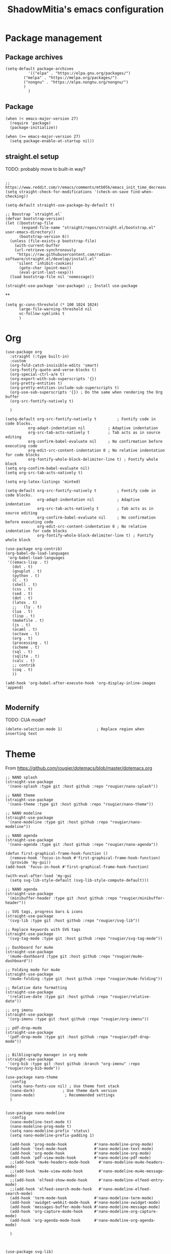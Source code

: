 #+title: ShadowMitia's emacs configuration
#+PROPERTY: header-args :tangle yes

* Package management

** Package archives

#+begin_src elisp
(setq-default package-archives
	      '(("elpa" . "https://elpa.gnu.org/packages/")
		("melpa" . "https://melpa.org/packages/")
		("nongnu" . "https://elpa.nongnu.org/nongnu/")
		)
	      )
#+end_src

** Package

#+begin_src elisp
(when (< emacs-major-version 27)
  (require 'package)
  (package-initialize))

(when (>= emacs-major-version 27)
  (setq package-enable-at-startup nil))
#+end_src


** straight.el setup

TODO: probably move to built-in way?

#+begin_src elisp

;; https://www.reddit.com/r/emacs/comments/mtb05k/emacs_init_time_decreased_65_after_i_realized_the/
(setq straight-check-for-modifications '(check-on-save find-when-checking))

(setq-default straight-use-package-by-default t)

;; Boostrap `straight.el`
(defvar bootstrap-version)
(let ((bootstrap-file
       (expand-file-name "straight/repos/straight.el/bootstrap.el" user-emacs-directory))
      (bootstrap-version 6))
  (unless (file-exists-p bootstrap-file)
    (with-current-buffer
	(url-retrieve-synchronously
	 "https://raw.githubusercontent.com/radian-software/straight.el/develop/install.el"
	 'silent 'inhibit-cookies)
      (goto-char (point-max))
      (eval-print-last-sexp)))
  (load bootstrap-file nil 'nomessage))

(straight-use-package 'use-package) ;; Install use-package
#+end_src


**

#+begin_src elisp
(setq gc-cons-threshold (* 100 1024 1024)
      large-file-warning-threshold nil
      vc-follow-symlinks t
      )
#+end_src

* Org

#+begin_src elisp
(use-package org
  :straight (:type built-in)
  :custom
  (org-fold-catch-invisible-edits 'smart)
  (org-fontify-quote-and-verse-blocks t)
  (org-special-ctrl-a/e t)
  (org-export-with-sub-superscripts '{})
  (org-pretty-entities t)
  (org-pretty-entities-include-sub-superscripts t)
  (org-use-sub-superscripts '{}) ; Do the same when rendering the Org buffer
  (org-src-fontify-natively t)

  )

(setq-default org-src-fontify-natively t         ; Fontify code in code blocks.
	      org-adapt-indentation nil          ; Adaptive indentation
	      org-src-tab-acts-natively t        ; Tab acts as in source editing
	      org-confirm-babel-evaluate nil     ; No confirmation before executing code
	      org-edit-src-content-indentation 0 ; No relative indentation for code blocks
	      org-fontify-whole-block-delimiter-line t) ; Fontify whole block
(setq org-confirm-babel-evaluate nil)
(setq org-src-tab-acts-natively t)

(setq org-latex-listings 'minted)

(setq-default org-src-fontify-natively t         ; Fontify code in code blocks.
              org-adapt-indentation nil          ; Adaptive indentation
              org-src-tab-acts-natively t        ; Tab acts as in source editing
              org-confirm-babel-evaluate nil     ; No confirmation before executing code
              org-edit-src-content-indentation 0 ; No relative indentation for code blocks
              org-fontify-whole-block-delimiter-line t) ; Fontify whole block

(use-package org-contrib)
(org-babel-do-load-languages
 'org-babel-load-languages
 '((emacs-lisp . t)
   (dot . t)
   (gnuplot . t)
   (python . t)
   (C . t)
   (shell . t)
   (css . t)
   (sed . t)
   (dot . t)
   (latex . t)
   ;;   (ly . t)
   (lua . t)
   (lisp . t)
   (makefile . t)
   (js . t)
   (ocaml . t)
   (octave . t)
   (org . t)
   (processing . t)
   (scheme . t)
   (sql . t)
   (sqlite . t)
   (calc . t)
   ;; contrib
   (coq . t)
   ))

(add-hook 'org-babel-after-execute-hook 'org-display-inline-images 'append)

#+end_src




** Modernify

TODO: CUA mode?

#+begin_src elisp
(delete-selection-mode 1)               ; Replace region when inserting text
#+end_src


* Theme

From https://github.com/rougier/dotemacs/blob/master/dotemacs.org

#+begin_src elisp
;; NANO splash
(straight-use-package
 '(nano-splash :type git :host github :repo "rougier/nano-splash"))

;; NANO theme
(straight-use-package
 '(nano-theme :type git :host github :repo "rougier/nano-theme"))

;; NANO modeline
(straight-use-package
 '(nano-modeline :type git :host github :repo "rougier/nano-modeline"))

;; NANO agenda
(straight-use-package
 '(nano-agenda :type git :host github :repo "rougier/nano-agenda"))

(defun first-graphical-frame-hook-function ()
  (remove-hook 'focus-in-hook #'first-graphical-frame-hook-function)
  (provide 'my-gui))
(add-hook 'focus-in-hook #'first-graphical-frame-hook-function)

(with-eval-after-load 'my-gui
  (setq svg-lib-style-default (svg-lib-style-compute-default)))

;; NANO agenda
(straight-use-package
 '(minibuffer-header :type git :host github :repo "rougier/minibuffer-header"))

;; SVG tags, progress bars & icons
(straight-use-package
 '(svg-lib :type git :host github :repo "rougier/svg-lib"))

;; Replace keywords with SVG tags
(straight-use-package
 '(svg-tag-mode :type git :host github :repo "rougier/svg-tag-mode"))

;; Dashboard for mu4e
(straight-use-package
 '(mu4e-dashboard :type git :host github :repo "rougier/mu4e-dashboard"))

;; Folding mode for mu4e
(straight-use-package
 '(mu4e-folding :type git :host github :repo "rougier/mu4e-folding"))

;; Relative date formatting
(straight-use-package
 '(relative-date :type git :host github :repo "rougier/relative-date"))

;; org imenu
(straight-use-package
 '(org-imenu :type git :host github :repo "rougier/org-imenu"))

;; pdf-drop-mode
(straight-use-package
 '(pdf-drop-mode :type git :host github :repo "rougier/pdf-drop-mode"))


;; Bilbliography manager in org mode
(straight-use-package
 '(org-bib :type git :host github :branch "org-imenu" :repo "rougier/org-bib-mode"))

(use-package nano-theme
  :config
  (setq nano-fonts-use nil) ; Use theme font stack
  (nano-dark)            ; Use theme dark version
  (nano-mode)             ; Recommended settings
  )


(use-package nano-modeline
  :config
  (nano-modeline-text-mode t)
  (nano-modeline-prog-mode t)
  (setq nano-modeline-prefix 'status)
  (setq nano-modeline-prefix-padding 1)

  (add-hook 'prog-mode-hook            #'nano-modeline-prog-mode)
  (add-hook 'text-mode-hook            #'nano-modeline-text-mode)
  (add-hook 'org-mode-hook             #'nano-modeline-org-mode)
  (add-hook 'pdf-view-mode-hook        #'nano-modeline-pdf-mode)
  ;;(add-hook 'mu4e-headers-mode-hook    #'nano-modeline-mu4e-headers-mode)
  ;;(add-hook 'mu4e-view-mode-hook       #'nano-modeline-mu4e-message-mode)
  ;;(add-hook 'elfeed-show-mode-hook     #'nano-modeline-elfeed-entry-mode)
  ;;(add-hook 'elfeed-search-mode-hook   #'nano-modeline-elfeed-search-mode)
  (add-hook 'term-mode-hook            #'nano-modeline-term-mode)
  (add-hook 'xwidget-webkit-mode-hook  #'nano-modeline-xwidget-mode)
  (add-hook 'messages-buffer-mode-hook #'nano-modeline-message-mode)
  (add-hook 'org-capture-mode-hook     #'nano-modeline-org-capture-mode)
  (add-hook 'org-agenda-mode-hook      #'nano-modeline-org-agenda-mode)

  )



(use-package svg-lib)
(use-package svg-tag-mode
  :config
  (setq svg-tag-tags
	'(
	  ("\\(TODO\\|FIXME\\|NOTES\\|NOTE\\)" . ((lambda (tag) (svg-lib-tag tag nil :background "#d08770" :stroke 2 :foreground "white") ) ))
	  ("NOCOMMIT" . ((lambda (tag) (svg-lib-tag tag nil :background "#bf616a" :stroke 2 :foreground "white") )))
	  ))
  (global-svg-tag-mode)
  )
#+end_src

* GUI modifications


Disable splash screen

#+begin_src elisp
(setq inhibit-startup-message t) ; Don't show splash screen
#+end_src

Turn off unneeded UI elements

Note: menu-bar-mode is recommended to discover new features (especially for beginners!)

#+begin_src elisp
;;(menu-bar-mode -1)
;;(tool-bar-mode -1)
(scroll-bar-mode -1)
#+end_src

#+begin_src elisp
(setq-default show-trailing-whitespace t)
#+end_src

** Typography

** Keep emacs clean!

Mostly taken from https://github.com/daviwil/emacs-from-scratch/blob/master/show-notes/Emacs-Tips-Cleaning.org

#+begin_src elisp
(setq backup-directory-alist `(("." . ,(expand-file-name "tmp/backups/" user-emacs-directory))))

;; auto-save-mode doesn't create the path automatically!
(make-directory (expand-file-name "tmp/auto-saves/" user-emacs-directory) t)

(setq auto-save-list-file-prefix (expand-file-name "tmp/auto-saves/sessions/" user-emacs-directory)
      auto-save-file-name-transforms `((".*" ,(expand-file-name "tmp/auto-saves/" user-emacs-directory) t)))

(use-package no-littering)
#+end_src



** Show matching parenthesis

#+begin_src elisp
(use-package paren
  :config
  (set-face-attribute 'show-paren-match-expression nil :background "#363e4a")
  (show-paren-mode 1))
#+end_src

** remove whitespace

TODO: doesn't seem to work properly?

#+begin_src elisp :tangle no
(use-package ws-butler
  :hook (text-mode . prog-mode)
  )
#+end_src


** Version control systems

#+begin_src elisp
(use-package magit
  :bind ("C-x g" . magit-status))

(use-package magit-todos)
#+end_src


* Tree-sitter

TODO: clean this up

#+begin_src elisp
(use-package treesit-auto
  :config
  (setq treesit-auto-install t)
  (global-treesit-auto-mode)
  )
#+end_src

* Language Server Protocol

~~ From https://robert.kra.hn/posts/rust-emacs-setup/#lsp-mode-and-lsp-ui-mode ~~

Deps:

#+begin_src sh :tangle no
pip install ruff
npm i -g bash-language-server
rustup component add rust-analyzer
apt install shellcheck
#+end_src


TODO: add ruff to eglot

#+begin_src elisp

(setq-default sh-shellcheck-arguments "-x") ; follow sourced libraries
(add-hook 'sh-base-mode-hook 'flymake-mode) ; requires shellcheck


(use-package yasnippet
  :config
  (use-package yasnippet-snippets)
  (yas-reload-all)
  (add-hook 'prog-mode-hook 'yas-minor-mode)
  (add-hook 'text-mode-hook 'yas-minor-mode)
  (yas-global-mode t))

(use-package eglot
  :after yasnippet
  :straight `(:type ,(if (< emacs-major-version 29) 'git 'built-in))
  ;;:hook (
  ;;      ((markdown-mode text-mode python-mode python-ts-mode c-mode c-ts-mode c++-mode c++-ts-mode) . eglot-ensure)
  ;;      (eglot-managed-mode . eglot-inlay-hints-mode)
  ;;)
  :custom
  (eglot-autoshutdown t)
  (eglot-sync-connect 0) ; async, do not block
  (eglot-extend-to-xref t) ; can be interesting!
  (eglot-report-progress nil) ; disable annoying messages in echo area!
  )


(use-package eldoc
  :straight (:type built-in)
  :custom
  (eldoc-documentation-strategy #'eldoc-documentation-compose))

(use-package eldoc-box
  :straight t
  :hook (prog-mode . eldoc-box-hover-at-point-mode)
  :hook (eglot-managed-mode . eldoc-box-hover-at-point-mode))

(setq-default tab-always-indent 'complete) ; Indent first then try completions


;; From https://github.com/minad/corfu#installation-and-configuration
(use-package corfu
  ;; Optional customizations
  :custom
  (corfu-cycle t)                ;; Enable cycling for `corfu-next/previous'
  (corfu-auto t)                 ;; Enable auto completion
  (corfu-separator ?\s)          ;; Orderless field separator
  (corfu-quit-at-boundary nil)   ;; Never quit at completion boundary
  (corfu-quit-no-match 'separator)      ;; Never quit, even if there is no match
  (corfu-preview-current nil)    ;; Disable current candidate preview
  (corfu-preselect-first nil)    ;; Disable candidate preselection
  (corfu-on-exact-match nil)     ;; Configure handling of exact matches
  (corfu-echo-documentation nil)
  (corfu-scroll-margin 5)        ;; Use scroll margin
  (corfu-auto-delay 1.0)
  (corfu-auto-prefix 0)
  (completion-styles '(basic))
  (corfu-popupinfo-delay 0.1)
  (corfu-popupinfo-max-height 30)
  :straight (corfu :files (:defaults "extensions/*")
		   :includes (corfu-info corfu-history))
  :bind
  (:map corfu-map
	("TAB" . corfu-next)
	([tab] . corfu-next)
	("S-TAB" . corfu-previous)
	([backtab] . corfu-previous))
  :init
  (global-corfu-mode)
  (corfu-popupinfo-mode))


(use-package orderless
  :custom
  (completion-styles '(substring orderless basic))
  (orderless-component-separator 'orderless-escapable-split-on-space)
  (read-file-name-completion-ignore-case t)
  (read-buffer-completion-ignore-case t)
  (completion-ignore-case t)
  )

;; A few more useful configurations...
(use-package emacs
  :init
  ;; TAB cycle if there are only few candidates
  (setq completion-cycle-threshold 3)

  ;; Emacs 28: Hide commands in M-x which do not apply to the current mode.
  ;; Corfu commands are hidden, since they are not supposed to be used via M-x.
  ;; (setq read-extended-command-predicate
  ;;       #'command-completion-default-include-p)

  ;; Enable indentation+completion using the TAB key.
  ;; `completion-at-point' is often bound to M-TAB.
  (setq tab-always-indent 'complete))


(use-package kind-icon
  :after corfu
  :custom
  (kind-icon-use-icons t)
  (kind-icon-default-face 'corfu-default) ; Have background color be the same as `corfu' face background
  (kind-icon-blend-background nil)  ; Use midpoint color between foreground and background colors ("blended")?
  (kind-icon-blend-frac 0.08)
  :config
  (add-to-list 'corfu-margin-formatters #'kind-icon-margin-formatter) ; Enable `kind-icon'
  )

#+end_src

* PDF-Tools

#+begin_src elisp
;; Special case for pdf-tools that has recently (2022) changed maintainer
(straight-use-package
 '(pdf-tools :type git :host github :repo "vedang/pdf-tools"))
#+end_src

* TRAMP

#+begin_src elisp
;; (use-package tramp
;;   :config
;;   (setq enable-remote-dir-locals t)
;;   (add-to-list 'tramp-remote-path 'tramp-own-remote-path)
;;   )
#+end_src

* Flymake

#+begin_src elisp
(use-package flymake)

(use-package flymake-collection
  :hook (after-init . flymake-collection-hook-setup))

#+end_src

* Rust lang

https://rust-analyzer.github.io/manual.html#rust-analyzer-language-server-binary

#+begin_src sh :tangle no
rustup component add rust-analyzer
#+end_src

#+begin_src elisp
(setq rustic-lsp-client 'eglot)
(use-package rustic)
#+end_src

* YAML

#+begin_src elisp
(use-package yaml-mode)
#+end_src

** Colours

#+begin_src elisp :tangle no
(use-package rainbow-mode
  :config
  (setq rainbow-x-colors nil)

  ;; TODO: rgb_linear and rgba_linear
  ;; TODO: see if it is possible to add transparency support?
  ;; TODO move to tree-sitter? with svg-lib too?
  (defvar
    rainbow-custom-keywords
    '(
      ("Color::rgb(\s*\\([0-9]\\{1,3\\}\\(?:\.[0-9]\\)?\\(?:\s*%\\)?\\)\s*,\s*\\([0-9]\\{1,3\\}\\(?:\\.[0-9]\\)?\\(?:\s*%\\)?\\)\s*,\s*\\([0-9]\\{1,3\\}\\(?:\\.[0-9]\\)?\\(?:\s*%\\)?\\)\s*)"
       (0 (rainbow-colorize-rgb)))
      ("Color::rgba(\s*\\([0-9]\\{1,3\\}\\(?:\\.[0-9]\\)?\\(?:\s*%\\)?\\)\s*,\s*\\([0-9]\\{1,3\\}\\(?:\\.[0-9]\\)?\\(?:\s*%\\)?\\)\s*,\s*\\([0-9]\\{1,3\\}\\(?:\\.[0-9]\\)?\\(?:\s*%\\)?\\)\s*,\s*[0-9]*\.?[0-9]+\s*%?\s*)"
       (0 (rainbow-colorize-rgb)))
      ("Color::hsl(\s*\\([0-9]\\{1,3\\}\\)\s*,\s*\\([0-9]\\{1,3\\}\\)\s*%\s*,\s*\\([0-9]\\{1,3\\}\\)\s*%\s*)"
       (0 (rainbow-colorize-hsl)))
      ("Color::hsla(\s*\\([0-9]\\{1,3\\}\\)\s*,\s*\\([0-9]\\{1,3\\}\\)\s*%\s*,\s*\\([0-9]\\{1,3\\}\\)\s*%\s*,\s*[0-9]*\.?[0-9]+\s*%?\s*)"
       (0 (rainbow-colorize-hsl)))
      ("Color::hex(\\\"\\([0-9A-Fa-f]\\{3,8\\}\\)\\\")"
       (1 (rainbow-colorize-hexadecimal-without-sharp 1))))
    "Font-lock keywords to add for custom matching.")

  (add-hook 'rainbow-keywords-hook (lambda () (if (eq rainbow-mode t)
						  (font-lock-add-keywords
						   nil
						   rainbow-custom-keywords
						   t)
						(font-lock-remove-keywords
						 nil
						 rainbow-custom-keywords)
						)))

  (add-hook 'prog-mode-hook 'rainbow-mode))

#+end_src

** Hightlight some keywords

OBSOLETE

From https://writequit.org/org/

TODO: make colour match Nano theme

#+begin_src elisp :tangle no
(defun my/add-watchwords ()
  "Highlight FIXME, TODO, and NOCOMMIT in code TODO"
  (font-lock-add-keywords
   nil '(("\\<\\(FIXME:?\\|TODO:?\\|NOCOMMIT:?\\)\\>"
	  1 '((:foreground "#d08770") (:weight bold)) t))))

(add-hook 'prog-mode-hook #'my/add-watchwords)

#+end_src

** UTF-8

#+begin_src elisp
(prefer-coding-system 'utf-8)
(set-default-coding-systems 'utf-8)
(set-terminal-coding-system 'utf-8)
(set-keyboard-coding-system 'utf-8)
(setq default-buffer-file-coding-system 'utf-8)
#+end_src

** Git fringe

#+begin_src elisp


(use-package git-gutter-fringe
  :straight (git-gutter-fringe :type git :host github :repo "emacsorphanage/git-gutter-fringe")
  :diminish 'git-gutter-mode
  :config (global-git-gutter-mode 't)
  (setq git-gutter:modified-sign "Δ"
	git-gutter:added-sign "+"
	git-gutter:deleted-sign "-"))


#+end_src


** Multiple cursors

#+begin_src elisp
(use-package multiple-cursors
  :config
  (global-set-key (kbd "C-S-c C-S-c") 'mc/edit-lines)
  (global-set-key (kbd "C->") 'mc/mark-next-like-this)
  (global-set-key (kbd "C-<") 'mc/mark-previous-like-this)
  (global-set-key (kbd "C-c C-<") 'mc/mark-all-like-this))
#+end_src

** All the icons

#+begin_src elisp
(use-package all-the-icons
  :straight (all-the-icons :type git :host github :repo "domtronn/all-the-icons.el" :branch "svg" :files (:defaults "svg"))
  :if (display-graphic-p))

(use-package all-the-icons-completion
  :init (all-the-icons-completion-mode))

#+end_src

** Treemacs

Config from https://medspx.fr/blog/Debian/emacs_2020/

#+begin_src elisp

(use-package treemacs
  :after (treemacs-all-the-icons)
  :hook (treemacs-mode . no_code_mode)
  :config
  (treemacs-resize-icons 14)
  (treemacs-follow-mode t)
  (treemacs-tag-follow-mode t)
  (treemacs-filewatch-mode t)
  (treemacs-fringe-indicator-mode 'always)
  (treemacs-hide-gitignored-files-mode nil)
  (treemacs-load-theme "all-the-icons")
  )

(use-package treemacs-magit
  :after (treemacs magit)
  )
#+end_src


** Minimap

#+begin_src elisp :tangle no
(use-package minimap
  :diminish minimap-mode
  :init
  (setq minimap-window-location 'right
	minimap-width-fraction 0.04
	minimap-hide-scroll-bar nil
	minimap-hide-fringes nil
	minimap-dedicated-window t
	minimap-minimum-width 15)
  :custom-face
  (minimap-font-face ((t (:height 13 :weight bold :width condensed
				  :spacing dual-width :family "VT323"))))
  (minimap-active-region-background ((t (:extend t :background "gray24"))))
  )
#+end_src

** CSV

#+begin_src elisp


(use-package csv-mode :straight t
  ;; Always enter CSV mode in align mode; makes it easier to read.
  :hook (csv-mode . csv-align-mode))


#+end_src

** Ripgrep


#+begin_src elisp
(use-package rg
  :config (rg-enable-menu))
#+end_src



** Editorconfig

#+begin_src elisp
(use-package editorconfig
  :straight t
  :hook (prog-mode . editorconfig-mode)
  )
#+end_src

** Clang-format

#+begin_src elisp
(use-package clang-format
  :straight t)
#+end_src

** Display 80 columns limit

#+begin_src elisp
(add-hook 'prog-mode-hook #'display-fill-column-indicator-mode)
(add-hook 'rst-mode-hook #'display-fill-column-indicator-mode)
#+end_src

** Automatically refresh buffers when files are updated!

#+begin_src elisp
(global-auto-revert-mode 1)
(setq global-auto-revert-non-file-buffers t)
#+end_src

* Programming

** C++

If lsp can't find system headers, you might be missing

#+begin_src bash :tangle no
sudo apt-get install libc++-dev or libstdc++-dev
#+end_src

Make sure you have the correct one installed, and the right version.
(Use latest by default).

To get the most out of it, your project needs a compile_commands.json
If not using a builder that can export compile_commands.json, you can
user bear https://github.com/rizsotto/Bear

You can add a .clangd at the root of the workspace you are working on.
Can also be a user file.
This file allows will control how clangd acts, and will refine or give
more details during analysis of the code.

Example

#+begin_src
CompileFlags:
CompilationDatabase: Ancestors

Diagnostics:
ClangTidy:
Add: [modernize*, bugprone*, misc*, performance*, readability*]
Remove: modernize-use-trailing-return-type
UnusedIncludes: Strict

---

If:
PathMatch: .*\.hh
CompileFlags:
Add: [-xc++]
#+end_src

** Python

#+begin_src elisp
(use-package python
  :config
  (setq python-indent 4)
  )


(use-package flymake-ruff
    :ensure t
    :hook (python-mode . flymake-ruff-load))

#+end_src


** Projectile

#+begin_src elisp
(use-package projectile
  :diminish projectile
  :config   (progn
	      (define-key projectile-mode-map (kbd "C-c p") 'projectile-command-map)
	      (projectile-mode +1)
	      (setq projectile-completion-system 'default)
	      (setq projectile-enable-caching t)
	      (setq projectile-indexing-method 'alien)
	      (add-to-list 'projectile-globally-ignored-files "node_modules")
	      (add-to-list 'projectile-globally-ignored-files ".cache")
	      (add-to-list 'projectile-globally-ignored-files "_cache")
	      )
  )

(use-package treemacs-projectile
  :after (treemacs projectile)
  :custom
  (treemacs-project-follow-mode 1)
  )

#+end_src

* Stuff

TODO: sort out

#+begin_src elisp

(use-package gnuplot)

(use-package graphviz-dot-mode)
(add-to-list 'org-src-lang-modes '("dot" . graphviz-dot))

#+end_src

* Which-key

#+begin_src elisp
(use-package which-key
  :custom
  (which-key-mode t)
  )
#+end_src


* Docker

#+begin_src elisp
(use-package dockerfile-mode
  :mode ("Dockerfile\\'" . dockerfile-mode))
#+end_src


* Mastodon

#+begin_src elisp
(use-package mastodon
  :config
  (setq mastodon-instance-url "https://mastodon.social")
  (setq mastodon-active-user "shadowmitia")
  )
#+end_src


*


From https://github.com/Atman50/emacs-config

"When a file is opened and it is determined there is no mode (fundamental-mode) this code reads the first line of the file looking for an appropriate shebang for either python or bash and sets the mode for the file."

#+begin_src elisp

(cl-defun my-find-file-hook ()
  "If `fundamental-mode', look for script type so the mode gets properly set.
Script-type is read from #!/... at top of file."
  (if (eq major-mode 'fundamental-mode)
      (ignore-errors
	(save-excursion
	  (goto-char (point-min))
	  (re-search-forward "^#!\s*/.*/\\(python\\|bash\\|sh\\|ruby\\|make\\|perl\\|lua\\).*$")
	  (cond ((string= (match-string 1) "python") (python-mode))
	        ((string= (match-string 1) "bash") (bash-mode))
		((string= (match-string 1) "sh") (sh-mode))
		((string= (match-string 1) "ruby") (ruby-mode))
		((string= (match-string 1) "make") (makefile-mode))
		((string= (match-string 1) "perl") (perl-mode))
		((string= (match-string 1) "lua") (lua-mode))
	  )))))
(add-hook 'find-file-hook #'my-find-file-hook)
#+end_src

#+begin_src elisp
(use-package systemd :straight t)


(use-package repo
  :straight t
  :preface
  (defconst +repo-available-p (executable-find "repo"))
  :when +repo-available-p)

(use-package xkcd :straight t)
#+end_src


* Centaur tabs

https://github.com/ema2159/centaur-tabs

Investigate?

* Random

#+begin_src elisp
(setq fill-column 80)

;; don't interrupt me with native compilation warnings
(setq native-comp-async-report-warnings-errors nil)

#+end_src

* Random perf configs

#+begin_src elisp
(setq auto-window-vscroll nil) ;; https://emacs.stackexchange.com/questions/28736/emacs-pointcursor-movement-lag/28746
#+end_src

* References

Emacs manual and tutorial
https://www.masteringemacs.org
https://systemcrafters.net/videos/
https://github.com/daviwil/emacs-from-scratch
https://github.com/rougier/dotemacs/blob/master/dotemacs.org
https://writequit.org/org/
https://medspx.fr/blog/Debian/emacs_2020/
https://sachachua.com/dotemacs/index.html
https://codeberg.org/takeonrules/dotemacs/src/branch/main/emacs.d/configuration.orghttps://kristofferbalintona.me/posts/202202270056/
https://kristofferbalintona.me/posts/202202270056/
https://github.com/abougouffa/minemacs
